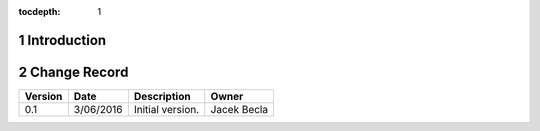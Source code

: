 :tocdepth: 1

.. sectnum::

.. _intro:

Introduction
============

.. _change-record:

Change Record
=============

+-------------+------------+----------------------------------+-----------------+
| **Version** | **Date**   | **Description**                  | **Owner**       |
+=============+============+==================================+=================+
| 0.1         | 3/06/2016  | Initial version.                 | Jacek Becla     |
+-------------+------------+----------------------------------+-----------------+
